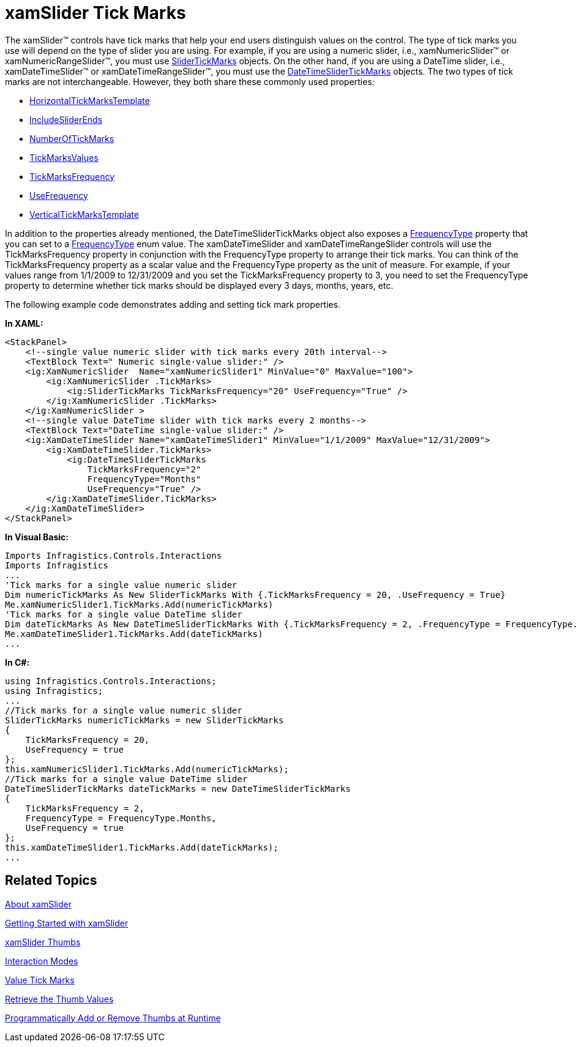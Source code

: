 ﻿////

|metadata|
{
    "name": "xamslider-xamslider-tick-marks",
    "controlName": ["xamSlider"],
    "tags": ["Getting Started","How Do I","Styling"],
    "guid": "{8ACC1064-03D7-4B94-8326-A8DF8437BABE}",  
    "buildFlags": [],
    "createdOn": "2016-05-25T18:21:59.0483764Z"
}
|metadata|
////

= xamSlider Tick Marks

The xamSlider™ controls have tick marks that help your end users distinguish values on the control. The type of tick marks you use will depend on the type of slider you are using. For example, if you are using a numeric slider, i.e., xamNumericSlider™ or xamNumericRangeSlider™, you must use link:{ApiPlatform}controls.editors.xamslider.v{ProductVersion}~infragistics.controls.editors.slidertickmarks.html[SliderTickMarks] objects. On the other hand, if you are using a DateTime slider, i.e., xamDateTimeSlider™ or xamDateTimeRangeSlider™, you must use the link:{ApiPlatform}controls.editors.xamslider.v{ProductVersion}~infragistics.controls.editors.datetimeslidertickmarks.html[DateTimeSliderTickMarks] objects. The two types of tick marks are not interchangeable. However, they both share these commonly used properties:

* link:{ApiPlatform}controls.editors.xamslider.v{ProductVersion}~infragistics.controls.editors.slidertickmarksbase~horizontaltickmarkstemplate.html[HorizontalTickMarksTemplate]
* link:{ApiPlatform}controls.editors.xamslider.v{ProductVersion}~infragistics.controls.editors.slidertickmarksbase~includesliderends.html[IncludeSliderEnds]
* link:{ApiPlatform}controls.editors.xamslider.v{ProductVersion}~infragistics.controls.editors.slidertickmarksbase~numberoftickmarks.html[NumberOfTickMarks]
* link:{ApiPlatform}controls.editors.xamslider.v{ProductVersion}~infragistics.controls.editors.slidertickmarks`1~tickmarksvalues.html[TickMarksValues]
* link:{ApiPlatform}controls.editors.xamslider.v{ProductVersion}~infragistics.controls.editors.slidertickmarks`1~tickmarksfrequency.html[TickMarksFrequency]
* link:{ApiPlatform}controls.editors.xamslider.v{ProductVersion}~infragistics.controls.editors.slidertickmarksbase~usefrequency.html[UseFrequency]
* link:{ApiPlatform}controls.editors.xamslider.v{ProductVersion}~infragistics.controls.editors.slidertickmarksbase~verticaltickmarkstemplate.html[VerticalTickMarksTemplate]

In addition to the properties already mentioned, the DateTimeSliderTickMarks object also exposes a link:{ApiPlatform}controls.editors.xamslider.v{ProductVersion}~infragistics.controls.editors.datetimeslidertickmarks~frequencytype.html[FrequencyType] property that you can set to a link:{ApiPlatform}controls.editors.xamslider.v{ProductVersion}~infragistics.controls.editors.frequencytype.html[FrequencyType] enum value. The xamDateTimeSlider and xamDateTimeRangeSlider controls will use the TickMarksFrequency property in conjunction with the FrequencyType property to arrange their tick marks. You can think of the TickMarksFrequency property as a scalar value and the FrequencyType property as the unit of measure. For example, if your values range from 1/1/2009 to 12/31/2009 and you set the TickMarksFrequency property to 3, you need to set the FrequencyType property to determine whether tick marks should be displayed every 3 days, months, years, etc.

ifdef::win-phone[]
image::images/xamSlider_xamSlider_Tick_Marks_01.png[]
endif::win-phone[]

ifdef::sl,wpf[]
image::images/xamSlider_xamSlider_Tick_Marks_01_XAML.png[]
endif::sl,wpf[]

The following example code demonstrates adding and setting tick mark properties.

*In XAML:*

----
<StackPanel>
    <!--single value numeric slider with tick marks every 20th interval-->
    <TextBlock Text=" Numeric single-value slider:" />
    <ig:XamNumericSlider  Name="xamNumericSlider1" MinValue="0" MaxValue="100">
        <ig:XamNumericSlider .TickMarks>
            <ig:SliderTickMarks TickMarksFrequency="20" UseFrequency="True" />
        </ig:XamNumericSlider .TickMarks>
    </ig:XamNumericSlider >
    <!--single value DateTime slider with tick marks every 2 months-->
    <TextBlock Text="DateTime single-value slider:" />
    <ig:XamDateTimeSlider Name="xamDateTimeSlider1" MinValue="1/1/2009" MaxValue="12/31/2009">
        <ig:XamDateTimeSlider.TickMarks>
            <ig:DateTimeSliderTickMarks 
                TickMarksFrequency="2" 
                FrequencyType="Months" 
                UseFrequency="True" />
        </ig:XamDateTimeSlider.TickMarks>
    </ig:XamDateTimeSlider>
</StackPanel>
----

*In Visual Basic:*

----
Imports Infragistics.Controls.Interactions
Imports Infragistics
...
'Tick marks for a single value numeric slider
Dim numericTickMarks As New SliderTickMarks With {.TickMarksFrequency = 20, .UseFrequency = True}
Me.xamNumericSlider1.TickMarks.Add(numericTickMarks)
'Tick marks for a single value DateTime slider
Dim dateTickMarks As New DateTimeSliderTickMarks With {.TickMarksFrequency = 2, .FrequencyType = FrequencyType.Months, .UseFrequency = True}
Me.xamDateTimeSlider1.TickMarks.Add(dateTickMarks)
...
----

*In C#:*

----
using Infragistics.Controls.Interactions;
using Infragistics;
...
//Tick marks for a single value numeric slider
SliderTickMarks numericTickMarks = new SliderTickMarks
{
    TickMarksFrequency = 20,
    UseFrequency = true
};
this.xamNumericSlider1.TickMarks.Add(numericTickMarks);
//Tick marks for a single value DateTime slider
DateTimeSliderTickMarks dateTickMarks = new DateTimeSliderTickMarks
{
    TickMarksFrequency = 2,
    FrequencyType = FrequencyType.Months,
    UseFrequency = true
};
this.xamDateTimeSlider1.TickMarks.Add(dateTickMarks);
...
----

== Related Topics

link:xamslider-about-xamslider.html[About xamSlider]

link:xamslider-getting-started-with-xamslider.html[Getting Started with xamSlider]

link:xamslider-xamslider-thumbs.html[xamSlider Thumbs]

link:xamslider-interaction-modes.html[Interaction Modes]

ifdef::wpf,sl[]
link:xamslider-tooltips.html[ToolTips]
endif::wpf,sl[]

link:xamslider-value-tick-marks.html[Value Tick Marks]

link:xamslider-retrieve-the-thumb-values.html[Retrieve the Thumb Values]

link:xamslider-programmatically-add-or-remove-thumbs-at-runtime.html[Programmatically Add or Remove Thumbs at Runtime]
